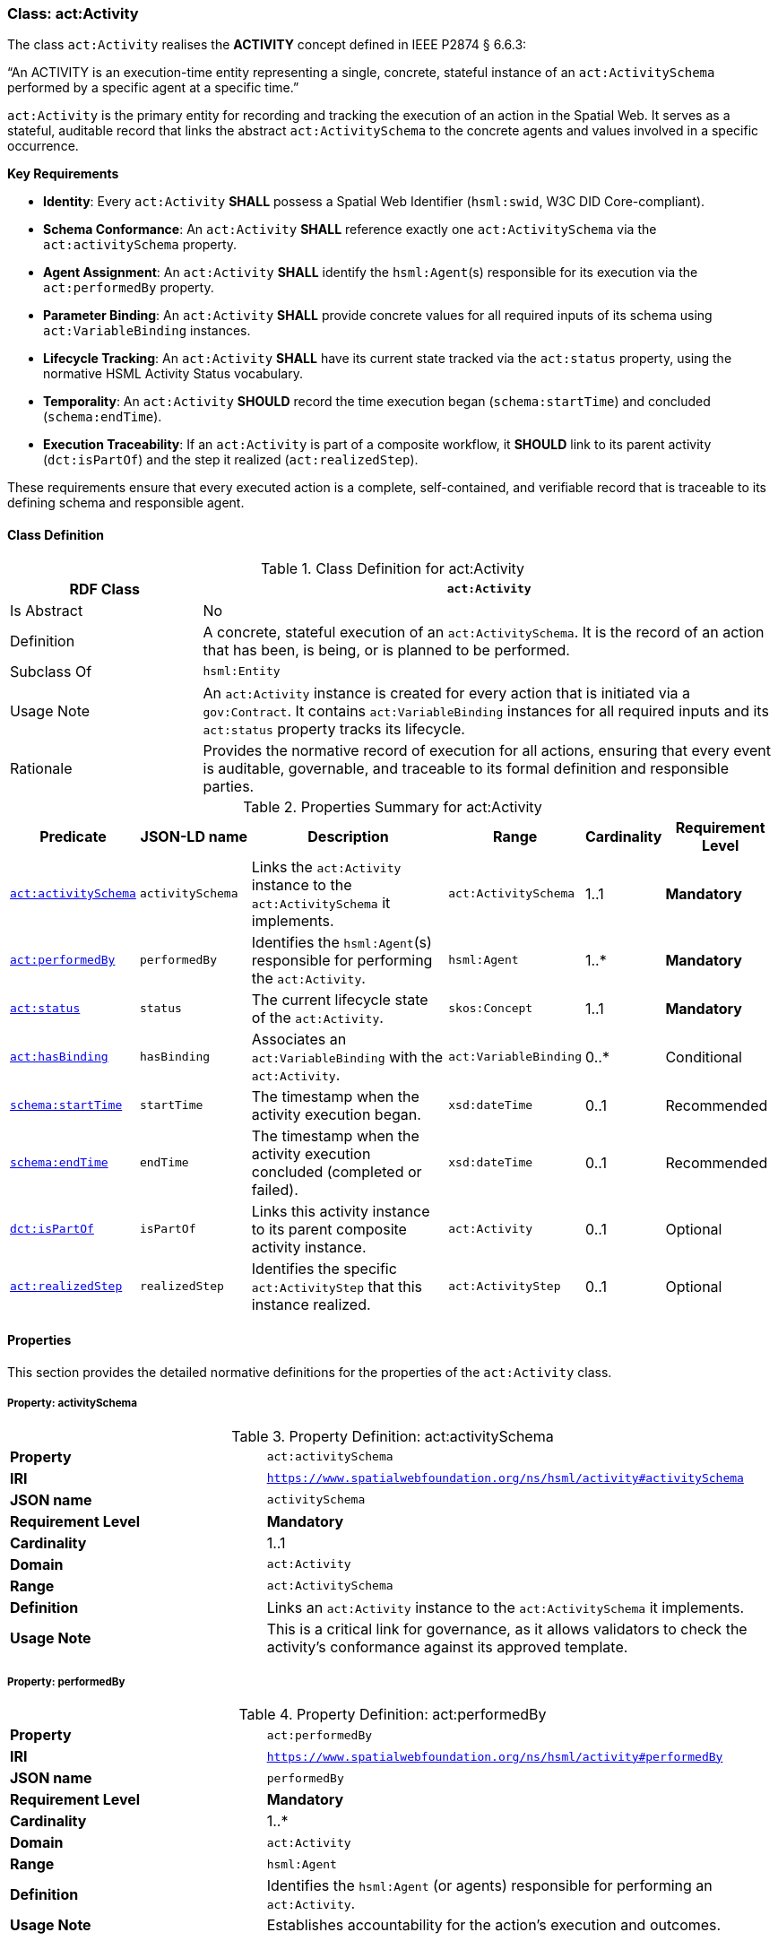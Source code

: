 [[act-activity]]
=== Class: act:Activity

The class `act:Activity` realises the **ACTIVITY** concept defined in IEEE P2874 § 6.6.3:

“An ACTIVITY is an execution-time entity representing a single, concrete, stateful instance of an `act:ActivitySchema` performed by a specific agent at a specific time.”

`act:Activity` is the primary entity for recording and tracking the execution of an action in the Spatial Web. It serves as a stateful, auditable record that links the abstract `act:ActivitySchema` to the concrete agents and values involved in a specific occurrence.

**Key Requirements**

* **Identity**: Every `act:Activity` **SHALL** possess a Spatial Web Identifier (`hsml:swid`, W3C DID Core-compliant).
* **Schema Conformance**: An `act:Activity` **SHALL** reference exactly one `act:ActivitySchema` via the `act:activitySchema` property.
* **Agent Assignment**: An `act:Activity` **SHALL** identify the `hsml:Agent`(s) responsible for its execution via the `act:performedBy` property.
* **Parameter Binding**: An `act:Activity` **SHALL** provide concrete values for all required inputs of its schema using `act:VariableBinding` instances.
* **Lifecycle Tracking**: An `act:Activity` **SHALL** have its current state tracked via the `act:status` property, using the normative HSML Activity Status vocabulary.
* **Temporality**: An `act:Activity` **SHOULD** record the time execution began (`schema:startTime`) and concluded (`schema:endTime`).
* **Execution Traceability**: If an `act:Activity` is part of a composite workflow, it **SHOULD** link to its parent activity (`dct:isPartOf`) and the step it realized (`act:realizedStep`).

These requirements ensure that every executed action is a complete, self-contained, and verifiable record that is traceable to its defining schema and responsible agent.

[[act-activity-class]]
==== Class Definition

.Class Definition for act:Activity
[cols="1,3",options="header"]
|===
| RDF Class | `act:Activity`
| Is Abstract | No
| Definition | A concrete, stateful execution of an `act:ActivitySchema`. It is the record of an action that has been, is being, or is planned to be performed.
| Subclass Of | `hsml:Entity`
| Usage Note | An `act:Activity` instance is created for every action that is initiated via a `gov:Contract`. It contains `act:VariableBinding` instances for all required inputs and its `act:status` property tracks its lifecycle.
| Rationale | Provides the normative record of execution for all actions, ensuring that every event is auditable, governable, and traceable to its formal definition and responsible parties.
|===

.Properties Summary for act:Activity
[cols="2,2,4,2,1,2",options="header"]
|===
| Predicate | JSON-LD name | Description | Range | Cardinality | Requirement Level

| <<act-activity-property-activitySchema,`act:activitySchema`>>
| `activitySchema`
| Links the `act:Activity` instance to the `act:ActivitySchema` it implements.
| `act:ActivitySchema`
| 1..1
| **Mandatory**

| <<act-activity-property-performedBy,`act:performedBy`>>
| `performedBy`
| Identifies the `hsml:Agent`(s) responsible for performing the `act:Activity`.
| `hsml:Agent`
| 1..*
| **Mandatory**

| <<act-activity-property-status,`act:status`>>
| `status`
| The current lifecycle state of the `act:Activity`.
| `skos:Concept`
| 1..1
| **Mandatory**

| <<act-activity-property-hasBinding,`act:hasBinding`>>
| `hasBinding`
| Associates an `act:VariableBinding` with the `act:Activity`.
| `act:VariableBinding`
| 0..*
| Conditional

| <<act-activity-property-startTime,`schema:startTime`>>
| `startTime`
| The timestamp when the activity execution began.
| `xsd:dateTime`
| 0..1
| Recommended

| <<act-activity-property-endTime,`schema:endTime`>>
| `endTime`
| The timestamp when the activity execution concluded (completed or failed).
| `xsd:dateTime`
| 0..1
| Recommended

| <<act-activity-property-isPartOf,`dct:isPartOf`>>
| `isPartOf`
| Links this activity instance to its parent composite activity instance.
| `act:Activity`
| 0..1
| Optional

| <<act-activity-property-realizedStep,`act:realizedStep`>>
| `realizedStep`
| Identifies the specific `act:ActivityStep` that this instance realized.
| `act:ActivityStep`
| 0..1
| Optional
|===

[[act-activity-properties]]
==== Properties

This section provides the detailed normative definitions for the properties of the `act:Activity` class.

[[act-activity-property-activitySchema]]
===== Property: activitySchema
.Property Definition: act:activitySchema
[cols="2,4"]
|===
| **Property** | `act:activitySchema`
| **IRI** | `https://www.spatialwebfoundation.org/ns/hsml/activity#activitySchema`
| **JSON name** | `activitySchema`
| **Requirement Level** | **Mandatory**
| **Cardinality** | 1..1
| **Domain** | `act:Activity`
| **Range** | `act:ActivitySchema`
| **Definition** | Links an `act:Activity` instance to the `act:ActivitySchema` it implements.
| **Usage Note** | This is a critical link for governance, as it allows validators to check the activity's conformance against its approved template.
|===

[[act-activity-property-performedBy]]
===== Property: performedBy
.Property Definition: act:performedBy
[cols="2,4"]
|===
| **Property** | `act:performedBy`
| **IRI** | `https://www.spatialwebfoundation.org/ns/hsml/activity#performedBy`
| **JSON name** | `performedBy`
| **Requirement Level** | **Mandatory**
| **Cardinality** | 1..*
| **Domain** | `act:Activity`
| **Range** | `hsml:Agent`
| **Definition** | Identifies the `hsml:Agent` (or agents) responsible for performing an `act:Activity`.
| **Usage Note** | Establishes accountability for the action's execution and outcomes.
|===

[[act-activity-property-status]]
===== Property: status
.Property Definition: act:status
[cols="2,4"]
|===
| **Property** | `act:status`
| **IRI** | `https://www.spatialwebfoundation.org/ns/hsml/activity#status`
| **JSON name** | `status`
| **Requirement Level** | **Mandatory**
| **Cardinality** | 1..1
| **Domain** | `act:Activity`
| **Range** | `skos:Concept`
| **Definition** | The current lifecycle state of an `act:Activity`.
| **Usage Note** | The value **SHALL** be an IRI from the normative HSML Activity Status vocabulary (e.g., `act:Planned`, `act:Ongoing`, `act:Completed`, `act:Failed`). Provides real-time tracking of the action's progress and is used to determine the status of the governing `gov:Contract`.
|===

[[act-activity-property-hasBinding]]
===== Property: hasBinding
.Property Definition: act:hasBinding
[cols="2,4"]
|===
| **Property** | `act:hasBinding`
| **IRI** | `https://www.spatialwebfoundation.org/ns/hsml/activity#hasBinding`
| **JSON name** | `hasBinding`
| **Requirement Level** | Conditional
| **Cardinality** | 0..*
| **Domain** | `act:Activity`
| **Range** | `act:VariableBinding`
| **Definition** | Associates an `act:VariableBinding` with an `act:Activity`, indicating that a variable has been bound to a value.
| **Usage Note** | An `act:Activity` **should** have a binding for each required input (`act:hasInput`) of its schema.
|===

[[act-activity-property-startTime]]
===== Property: startTime
.Property Definition: schema:startTime
[cols="2,4"]
|===
| **Property** | `schema:startTime`
| **IRI** | `https://schema.org/startTime`
| **JSON name** | `startTime`
| **Requirement Level** | Recommended
| **Cardinality** | 0..1
| **Domain** | `act:Activity`
| **Range** | `xsd:dateTime`
| **Definition** | The specific date and time when the activity execution began.
| **Usage Note** | Essential for temporal reasoning and auditing. Should be populated when the status transitions to `act:Ongoing`. Reuses the property from Schema.org.
|===

[[act-activity-property-endTime]]
===== Property: endTime
.Property Definition: schema:endTime
[cols="2,4"]
|===
| **Property** | `schema:endTime`
| **IRI** | `https://schema.org/endTime`
| **JSON name** | `endTime`
| **Requirement Level** | Recommended
| **Cardinality** | 0..1
| **Domain** | `act:Activity`
| **Range** | `xsd:dateTime`
| **Definition** | The specific date and time when the activity execution concluded (completed or failed).
| **Usage Note** | Essential for temporal reasoning and auditing. Should be populated when the status transitions to a terminal state (`act:Completed` or `act:Failed`). Reuses the property from Schema.org.
|===

[[act-activity-property-isPartOf]]
===== Property: isPartOf
.Property Definition: dct:isPartOf
[cols="2,4"]
|===
| **Property** | `dct:isPartOf`
| **IRI** | `http://purl.org/dc/terms/isPartOf`
| **JSON name** | `isPartOf`
| **Requirement Level** | Optional
| **Cardinality** | 0..1
| **Domain** | `act:Activity`
| **Range** | `act:Activity`
| **Definition** | Links a child activity instance to its parent composite activity instance.
| **Usage Note** | Used for execution traceability in composite workflows. If populated, the range must be an instance of an activity whose schema is an `act:CompositeActivitySchema`.
|===

[[act-activity-property-realizedStep]]
===== Property: realizedStep
.Property Definition: act:realizedStep
[cols="2,4"]
|===
| **Property** | `act:realizedStep`
| **IRI** | `https://www.spatialwebfoundation.org/ns/hsml/activity#realizedStep`
| **JSON name** | `realizedStep`
| **Requirement Level** | Optional
| **Cardinality** | 0..1
| **Domain** | `act:Activity`
| **Range** | `act:ActivityStep`
| **Definition** | Identifies the specific `act:ActivityStep` within the parent composite schema that this activity instance realized.
| **Usage Note** | Provides a precise link between the execution trace and the workflow definition. Should be used in conjunction with `dct:isPartOf`.
|===